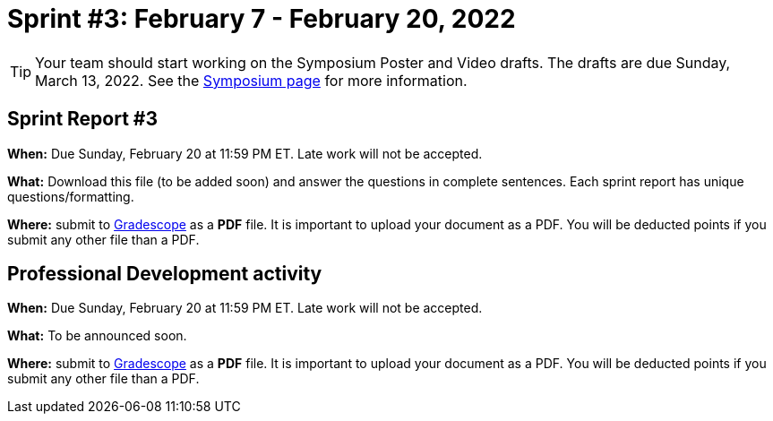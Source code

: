 = Sprint #3: February 7 - February  20, 2022

[TIP]
====
Your team should start working on the Symposium Poster and Video drafts. The drafts are due Sunday, March 13, 2022. See the xref:symposium.adoc[Symposium page] for more information. 
====


== Sprint Report #3

*When:* Due Sunday, February 20 at 11:59 PM ET. Late work will not be accepted.  

*What:* Download this file (to be added soon) and answer the questions in complete sentences. Each sprint report has unique questions/formatting. 

*Where:* submit to link:https://www.gradescope.com/[Gradescope] as a *PDF* file. It is important to upload your document as a PDF. You will be deducted points if you submit any other file than a PDF.



== Professional Development activity 

*When:* Due Sunday, February 20 at 11:59 PM ET. Late work will not be accepted.  

*What:* To be announced soon.

*Where:* submit to link:https://www.gradescope.com/[Gradescope] as a *PDF* file. It is important to upload your document as a PDF. You will be deducted points if you submit any other file than a PDF.